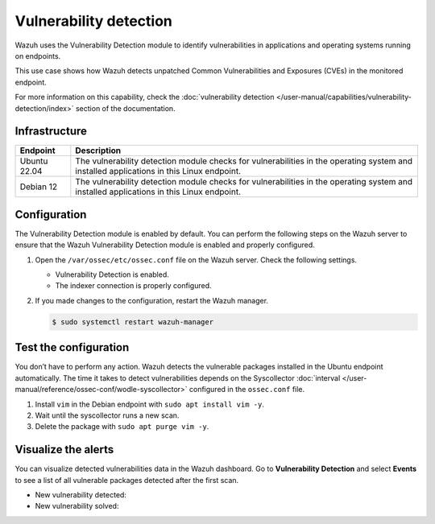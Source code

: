 .. Copyright (C) 2015, Wazuh, Inc.

.. meta::
   :description: Wazuh detects if installed applications have an unpatched CVE in the monitored system. Learn more about this in this PoC.

Vulnerability detection
=======================

Wazuh uses the Vulnerability Detection module to identify vulnerabilities in applications and operating systems running on endpoints.

This use case shows how Wazuh detects unpatched Common Vulnerabilities and Exposures (CVEs) in the monitored endpoint.

For more information on this capability, check the :doc:`vulnerability detection </user-manual/capabilities/vulnerability-detection/index>` section of the documentation.

Infrastructure
--------------

+---------------+--------------------------------------------------------------------------------------------------------------------------------------------+
| Endpoint      | Description                                                                                                                                |
+===============+============================================================================================================================================+
| Ubuntu 22.04  | The vulnerability detection module checks for vulnerabilities in the operating system and installed applications in this Linux endpoint.   |
+---------------+--------------------------------------------------------------------------------------------------------------------------------------------+
| Debian 12     | The vulnerability detection module checks for vulnerabilities in the operating system and installed applications in this Linux endpoint.   |
+---------------+--------------------------------------------------------------------------------------------------------------------------------------------+


Configuration
-------------

The Vulnerability Detection module is enabled by default. You can perform the following steps on the Wazuh server to ensure that the Wazuh Vulnerability Detection module is enabled and properly configured.

#. Open the ``/var/ossec/etc/ossec.conf`` file on the Wazuh server. Check the following settings.

   -  Vulnerability Detection is enabled.

      .. code-block:: xml
         :emphasize-lines: 2

         <vulnerability-detection>
            <enabled>yes</enabled>
            <index-status>yes</index-status>
            <feed-update-interval>60m</feed-update-interval>
         </vulnerability-detection>

   -  The indexer connection is properly configured.

      .. include:: /_templates/installations/manager/configure_indexer_connection.rst

#. If you made changes to the configuration, restart the Wazuh manager.

   .. code-block:: console

      $ sudo systemctl restart wazuh-manager


Test the configuration
----------------------

You don’t have to perform any action. Wazuh detects the vulnerable packages installed in the Ubuntu endpoint automatically. The time it takes to detect vulnerabilities depends on the Syscollector :doc:`interval </user-manual/reference/ossec-conf/wodle-syscollector>` configured in the ``ossec.conf`` file.

#. Install ``vim`` in the Debian endpoint with ``sudo apt install vim -y``.

#. Wait until the syscollector runs a new scan.

#. Delete the package with ``sudo apt purge vim -y``.

Visualize the alerts
--------------------

You can visualize detected vulnerabilities data in the Wazuh dashboard. Go to **Vulnerability Detection** and select **Events** to see a list of all vulnerable packages detected after the first scan.

-  New vulnerability detected:

   .. thumbnail:: /images/poc/vulnerabilities-events-new-vuln.png
      :title: Detected vulnerabilities on Debian. Vulnerable vim package example
      :align: center
      :width: 80%

-  New vulnerability solved:

   .. thumbnail:: /images/poc/vulnerabilities-events-solve-vuln.png
      :title: Solved vulnerabilities on Debian. Vulnerable vim package example
      :align: center
      :width: 80%